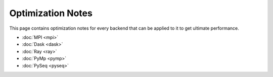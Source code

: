 ..
      Copyright (C) 2021-2023 Modin authors

      SPDX-License-Identifier: Apache-2.0

Optimization Notes
''''''''''''''''''

This page contains optimization notes for every backend that can be applied to it to get ultimate performance.

- :doc:`MPI <mpi>`
- :doc:`Dask <dask>`
- :doc:`Ray <ray>`
- :doc:`PyMp <pymp>`
- :doc:`PySeq <pyseq>`
